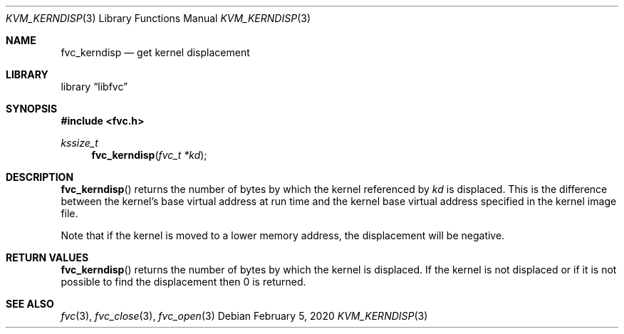 .\"
.\" Copyright (c) 2020 Leandro Lupori <luporl@FreeBSD.org>
.\"
.\" Redistribution and use in source and binary forms, with or without
.\" modification, are permitted provided that the following conditions
.\" are met:
.\" 1. Redistributions of source code must retain the above copyright
.\"    notice, this list of conditions and the following disclaimer.
.\" 2. Redistributions in binary form must reproduce the above copyright
.\"    notice, this list of conditions and the following disclaimer in the
.\"    documentation and/or other materials provided with the distribution.
.\"
.\" THIS SOFTWARE IS PROVIDED BY THE AUTHOR AND CONTRIBUTORS ``AS IS'' AND
.\" ANY EXPRESS OR IMPLIED WARRANTIES, INCLUDING, BUT NOT LIMITED TO, THE
.\" IMPLIED WARRANTIES OF MERCHANTABILITY AND FITNESS FOR A PARTICULAR PURPOSE
.\" ARE DISCLAIMED.  IN NO EVENT SHALL THE AUTHOR OR CONTRIBUTORS BE LIABLE
.\" FOR ANY DIRECT, INDIRECT, INCIDENTAL, SPECIAL, EXEMPLARY, OR CONSEQUENTIAL
.\" DAMAGES (INCLUDING, BUT NOT LIMITED TO, PROCUREMENT OF SUBSTITUTE GOODS
.\" OR SERVICES; LOSS OF USE, DATA, OR PROFITS; OR BUSINESS INTERRUPTION)
.\" HOWEVER CAUSED AND ON ANY THEORY OF LIABILITY, WHETHER IN CONTRACT, STRICT
.\" LIABILITY, OR TORT (INCLUDING NEGLIGENCE OR OTHERWISE) ARISING IN ANY WAY
.\" OUT OF THE USE OF THIS SOFTWARE, EVEN IF ADVISED OF THE POSSIBILITY OF
.\" SUCH DAMAGE.
.\"
.\" $FreeBSD$
.\"
.Dd February 5, 2020
.Dt KVM_KERNDISP 3
.Os
.Sh NAME
.Nm fvc_kerndisp
.Nd get kernel displacement
.Sh LIBRARY
.Lb libfvc
.Sh SYNOPSIS
.In fvc.h
.Ft kssize_t
.Fn fvc_kerndisp "fvc_t *kd"
.Sh DESCRIPTION
.Fn fvc_kerndisp
returns the number of bytes by which the kernel referenced by
.Fa kd
is displaced.
This is the difference between the kernel's base virtual address at run time
and the kernel base virtual address specified in the kernel image file.
.Pp
Note that if the kernel is moved to a lower memory address,
the displacement will be negative.
.Sh RETURN VALUES
.Fn fvc_kerndisp
returns the number of bytes by which the kernel is displaced.
If the kernel is not displaced or if it is not possible to find the
displacement then 0 is returned.
.Sh SEE ALSO
.Xr fvc 3 ,
.Xr fvc_close 3 ,
.Xr fvc_open 3
